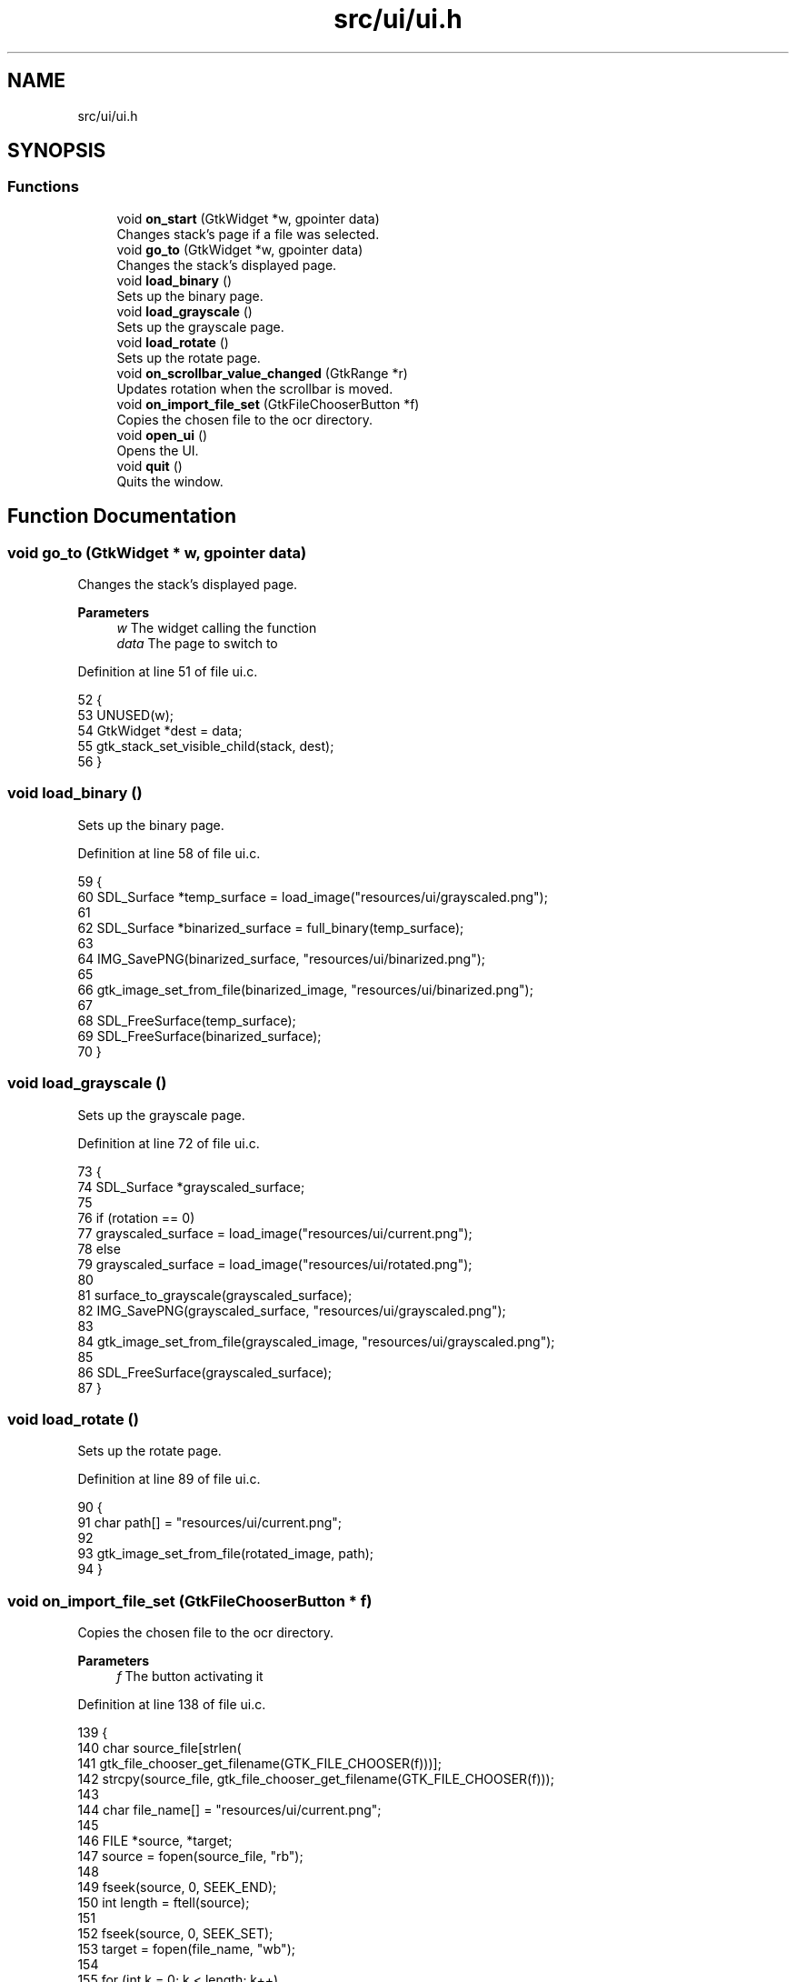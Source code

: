 .TH "src/ui/ui.h" 3 "Sat Oct 29 2022" "OCR-Lezcollitade" \" -*- nroff -*-
.ad l
.nh
.SH NAME
src/ui/ui.h
.SH SYNOPSIS
.br
.PP
.SS "Functions"

.in +1c
.ti -1c
.RI "void \fBon_start\fP (GtkWidget *w, gpointer data)"
.br
.RI "Changes stack's page if a file was selected\&. "
.ti -1c
.RI "void \fBgo_to\fP (GtkWidget *w, gpointer data)"
.br
.RI "Changes the stack's displayed page\&. "
.ti -1c
.RI "void \fBload_binary\fP ()"
.br
.RI "Sets up the binary page\&. "
.ti -1c
.RI "void \fBload_grayscale\fP ()"
.br
.RI "Sets up the grayscale page\&. "
.ti -1c
.RI "void \fBload_rotate\fP ()"
.br
.RI "Sets up the rotate page\&. "
.ti -1c
.RI "void \fBon_scrollbar_value_changed\fP (GtkRange *r)"
.br
.RI "Updates rotation when the scrollbar is moved\&. "
.ti -1c
.RI "void \fBon_import_file_set\fP (GtkFileChooserButton *f)"
.br
.RI "Copies the chosen file to the ocr directory\&. "
.ti -1c
.RI "void \fBopen_ui\fP ()"
.br
.RI "Opens the UI\&. "
.ti -1c
.RI "void \fBquit\fP ()"
.br
.RI "Quits the window\&. "
.in -1c
.SH "Function Documentation"
.PP 
.SS "void go_to (GtkWidget * w, gpointer data)"

.PP
Changes the stack's displayed page\&. 
.PP
\fBParameters\fP
.RS 4
\fIw\fP The widget calling the function 
.br
\fIdata\fP The page to switch to 
.RE
.PP

.PP
Definition at line 51 of file ui\&.c\&.
.PP
.nf
52 {
53     UNUSED(w);
54     GtkWidget *dest = data;
55     gtk_stack_set_visible_child(stack, dest);
56 }
.fi
.SS "void load_binary ()"

.PP
Sets up the binary page\&. 
.PP
Definition at line 58 of file ui\&.c\&.
.PP
.nf
59 {
60     SDL_Surface *temp_surface = load_image("resources/ui/grayscaled\&.png");
61 
62     SDL_Surface *binarized_surface = full_binary(temp_surface);
63 
64     IMG_SavePNG(binarized_surface, "resources/ui/binarized\&.png");
65 
66     gtk_image_set_from_file(binarized_image, "resources/ui/binarized\&.png");
67 
68     SDL_FreeSurface(temp_surface);
69     SDL_FreeSurface(binarized_surface);
70 }
.fi
.SS "void load_grayscale ()"

.PP
Sets up the grayscale page\&. 
.PP
Definition at line 72 of file ui\&.c\&.
.PP
.nf
73 {
74     SDL_Surface *grayscaled_surface;
75 
76     if (rotation == 0)
77         grayscaled_surface = load_image("resources/ui/current\&.png");
78     else
79         grayscaled_surface = load_image("resources/ui/rotated\&.png");
80 
81     surface_to_grayscale(grayscaled_surface);
82     IMG_SavePNG(grayscaled_surface, "resources/ui/grayscaled\&.png");
83 
84     gtk_image_set_from_file(grayscaled_image, "resources/ui/grayscaled\&.png");
85 
86     SDL_FreeSurface(grayscaled_surface);
87 }
.fi
.SS "void load_rotate ()"

.PP
Sets up the rotate page\&. 
.PP
Definition at line 89 of file ui\&.c\&.
.PP
.nf
90 {
91     char path[] = "resources/ui/current\&.png";
92 
93     gtk_image_set_from_file(rotated_image, path);
94 }
.fi
.SS "void on_import_file_set (GtkFileChooserButton * f)"

.PP
Copies the chosen file to the ocr directory\&. 
.PP
\fBParameters\fP
.RS 4
\fIf\fP The button activating it 
.RE
.PP

.PP
Definition at line 138 of file ui\&.c\&.
.PP
.nf
139 {
140     char source_file[strlen(
141         gtk_file_chooser_get_filename(GTK_FILE_CHOOSER(f)))];
142     strcpy(source_file, gtk_file_chooser_get_filename(GTK_FILE_CHOOSER(f)));
143 
144     char file_name[] = "resources/ui/current\&.png";
145 
146     FILE *source, *target;
147     source = fopen(source_file, "rb");
148 
149     fseek(source, 0, SEEK_END);
150     int length = ftell(source);
151 
152     fseek(source, 0, SEEK_SET);
153     target = fopen(file_name, "wb");
154 
155     for (int k = 0; k < length; k++)
156         fputc(fgetc(source), target);
157 
158     fclose(source);
159     fclose(target);
160 
161     chooser_selected = 1;
162     gtk_label_set_text(
163         chooser_status, (const gchar *)"A file has been selected!");
164 }
.fi
.SS "void on_scrollbar_value_changed (GtkRange * r)"

.PP
Updates rotation when the scrollbar is moved\&. 
.PP
\fBParameters\fP
.RS 4
\fIr\fP The scrollbar moved 
.RE
.PP

.PP
Definition at line 119 of file ui\&.c\&.
.PP
.nf
120 {
121     gdouble x = gtk_range_get_value(r);
122     rotation = (int)x;
123 
124     char rot_label[5];
125     sprintf(rot_label, "%i", rotation);
126     gtk_label_set_text(show_rotation, (const gchar *)rot_label);
127 
128     SDL_Surface *rotated_surface = load_image("resources/ui/current\&.png");
129     IMG_SavePNG(
130         rotate_surface(rotated_surface, rotation), "resources/ui/rotated\&.png");
131 
132     gtk_image_set_from_file(
133         rotated_image, (const gchar *)"resources/ui/rotated\&.png");
134 
135     SDL_FreeSurface(rotated_surface);
136 }
.fi
.SS "void on_start (GtkWidget * w, gpointer data)"

.PP
Changes stack's page if a file was selected\&. FUNCTIONS
.PP
\fBParameters\fP
.RS 4
\fIw\fP The widget calling the function 
.br
\fIdata\fP The page to switch to 
.RE
.PP

.PP
Definition at line 41 of file ui\&.c\&.
.PP
.nf
42 {
43     UNUSED(w);
44     if (chooser_selected)
45     {
46         GtkWidget *dest = data;
47         gtk_stack_set_visible_child(stack, dest);
48     }
49 }
.fi
.SS "void open_ui ()"

.PP
Opens the UI\&. 
.PP
Definition at line 171 of file ui\&.c\&.
.PP
.nf
172 {
173     gtk_init(0, NULL);
174 
175     builder = gtk_builder_new_from_file("resources/ui/ui\&.glade");
176 
177     window = GTK_WIDGET(gtk_builder_get_object(builder, "window"));
178     import = GTK_WIDGET(gtk_builder_get_object(builder, "import"));
179     rotated_image
180         = GTK_IMAGE(gtk_builder_get_object(builder, "rotated_image"));
181     grayscaled_image
182         = GTK_IMAGE(gtk_builder_get_object(builder, "grayscaled_image"));
183     binarized_image
184         = GTK_IMAGE(gtk_builder_get_object(builder, "binarized_image"));
185     scrollbar = GTK_WIDGET(gtk_builder_get_object(builder, "scrollbar"));
186     stack = GTK_STACK(gtk_builder_get_object(builder, "stack"));
187     show_rotation
188         = GTK_LABEL(gtk_builder_get_object(builder, "show_rotation"));
189     chooser_status
190         = GTK_LABEL(gtk_builder_get_object(builder, "chooser_status"));
191     split_grid = GTK_GRID(gtk_builder_get_object(builder, "split_grid"));
192 
193     g_signal_connect(window, "destroy", G_CALLBACK(gtk_main_quit), NULL);
194 
195     gtk_builder_connect_signals(builder, NULL);
196 
197     GtkCssProvider *cssProvider = gtk_css_provider_new();
198 
199     gtk_css_provider_load_from_path(cssProvider, "resources/ui/gtk\&.css", NULL);
200 
201     GdkScreen *screen = gdk_screen_get_default();
202     gtk_style_context_add_provider_for_screen(screen,
203         GTK_STYLE_PROVIDER(cssProvider), GTK_STYLE_PROVIDER_PRIORITY_USER);
204 
205     gtk_widget_show(window);
206 
207     gtk_main();
208 }
.fi
.SS "void quit ()"

.PP
Quits the window\&. 
.PP
Definition at line 166 of file ui\&.c\&.
.PP
.nf
167 {
168     gtk_window_close(GTK_WINDOW(window));
169 }
.fi
.SH "Author"
.PP 
Generated automatically by Doxygen for OCR-Lezcollitade from the source code\&.
